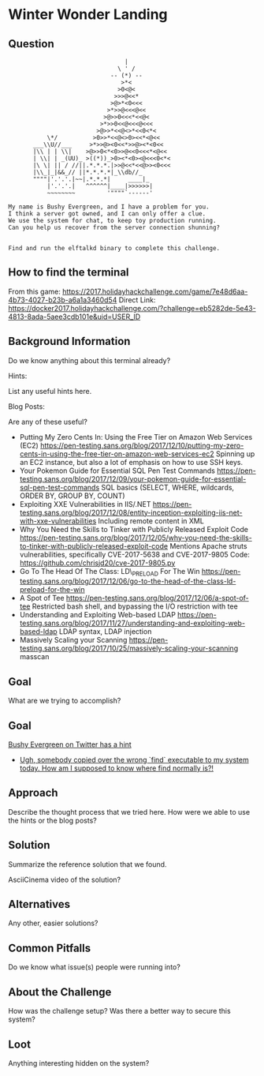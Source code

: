 * Winter Wonder Landing
  :PROPERTIES:
  :END:

** Question
   :PROPERTIES:
   :CUSTOM_ID: question
   :END:

#+BEGIN_EXAMPLE
                                     |
                                   \ ' /
                                 -- (*) --
                                    >*<
                                   >0<@<
                                  >>>@<<*
                                 >@>*<0<<<
                                >*>>@<<<@<<
                               >@>>0<<<*<<@<
                              >*>>0<<@<<<@<<<
                             >@>>*<<@<>*<<0<*<
               \*/          >0>>*<<@<>0><<*<@<<
           ___\\U//___     >*>>@><0<<*>>@><*<0<<
           |\\ | | \\|    >@>>0<*<0>>@<<0<<<*<@<<  
           | \\| | _(UU)_ >((*))_>0><*<0><@<<<0<*<
           |\ \| || / //||.*.*.*.|>>@<<*<<@>><0<<<
           |\\_|_|&&_// ||*.*.*.*|_\\db//_               
           """"|'.'.'.|~~|.*.*.*|     ____|_
               |'.'.'.|   ^^^^^^|____|>>>>>>|
               ~~~~~~~~         '""""`------'

    My name is Bushy Evergreen, and I have a problem for you.
    I think a server got owned, and I can only offer a clue.
    We use the system for chat, to keep toy production running.
    Can you help us recover from the server connection shunning?


    Find and run the elftalkd binary to complete this challenge.
#+END_EXAMPLE

** How to find the terminal
   :PROPERTIES:
   :CUSTOM_ID: how-to-find-the-terminal
   :END:

From this game: https://2017.holidayhackchallenge.com/game/7e48d6aa-4b73-4027-b23b-a6a1a3460d54
Direct Link: https://docker2017.holidayhackchallenge.com/?challenge=eb5282de-5e43-4813-8ada-5aee3cdb101e&uid=USER_ID

** Background Information
   :PROPERTIES:
   :CUSTOM_ID: background-information
   :END:

Do we know anything about this terminal already?

Hints:

List any useful hints here.

Blog Posts:

Are any of these useful?

- Putting My Zero Cents In: Using the Free Tier on Amazon Web Services
  (EC2)
  https://pen-testing.sans.org/blog/2017/12/10/putting-my-zero-cents-in-using-the-free-tier-on-amazon-web-services-ec2
  Spinning up an EC2 instance, but also a lot of emphasis on how to use
  SSH keys.
- Your Pokemon Guide for Essential SQL Pen Test Commands
  https://pen-testing.sans.org/blog/2017/12/09/your-pokemon-guide-for-essential-sql-pen-test-commands
  SQL basics (SELECT, WHERE, wildcards, ORDER BY, GROUP BY, COUNT)
- Exploiting XXE Vulnerabilities in IIS/.NET
  https://pen-testing.sans.org/blog/2017/12/08/entity-inception-exploiting-iis-net-with-xxe-vulnerabilities
  Including remote content in XML
- Why You Need the Skills to Tinker with Publicly Released Exploit Code
  https://pen-testing.sans.org/blog/2017/12/05/why-you-need-the-skills-to-tinker-with-publicly-released-exploit-code
  Mentions Apache struts vulnerabilities, specifically CVE-2017-5638 and
  CVE-2017-9805 Code: https://github.com/chrisjd20/cve-2017-9805.py
- Go To The Head Of The Class: LD\_PRELOAD For The Win
  https://pen-testing.sans.org/blog/2017/12/06/go-to-the-head-of-the-class-ld-preload-for-the-win
- A Spot of Tee
  https://pen-testing.sans.org/blog/2017/12/06/a-spot-of-tee Restricted
  bash shell, and bypassing the I/O restriction with tee
- Understanding and Exploiting Web-based LDAP
  https://pen-testing.sans.org/blog/2017/11/27/understanding-and-exploiting-web-based-ldap
  LDAP syntax, LDAP injection
- Massively Scaling your Scanning
  https://pen-testing.sans.org/blog/2017/10/25/massively-scaling-your-scanning
  masscan

** Goal
   :PROPERTIES:
   :CUSTOM_ID: goal
   :END:

What are we trying to accomplish?

** Goal
   :PROPERTIES:
   :CUSTOM_ID: goal
   :END:

[[https://twitter.com/GreenestElf][Bushy Evergreen on Twitter has a hint]]
  * [[https://twitter.com/GreenestElf/status/938165130906365952][Ugh, somebody copied over the wrong `find` executable to my system today. How am I supposed to know where find normally is?!]]

** Approach
   :PROPERTIES:
   :CUSTOM_ID: approach
   :END:

Describe the thought process that we tried here. How were we able to use
the hints or the blog posts?

** Solution
   :PROPERTIES:
   :CUSTOM_ID: solution
   :END:

Summarize the reference solution that we found.

AsciiCinema video of the solution?

** Alternatives
   :PROPERTIES:
   :CUSTOM_ID: alternatives
   :END:

Any other, easier solutions?

** Common Pitfalls
   :PROPERTIES:
   :CUSTOM_ID: common-pitfalls
   :END:

Do we know what issue(s) people were running into?

** About the Challenge
   :PROPERTIES:
   :CUSTOM_ID: about-the-challenge
   :END:

How was the challenge setup? Was there a better way to secure this
system?

** Loot
   :PROPERTIES:
   :CUSTOM_ID: loot
   :END:

Anything interesting hidden on the system?
